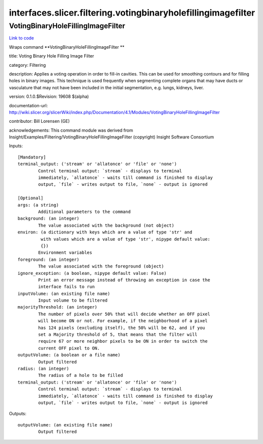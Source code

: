 .. AUTO-GENERATED FILE -- DO NOT EDIT!

interfaces.slicer.filtering.votingbinaryholefillingimagefilter
==============================================================


.. _nipype.interfaces.slicer.filtering.votingbinaryholefillingimagefilter.VotingBinaryHoleFillingImageFilter:


.. index:: VotingBinaryHoleFillingImageFilter

VotingBinaryHoleFillingImageFilter
----------------------------------

`Link to code <http://github.com/nipy/nipype/tree/083918710085dcc1ce0a4427b490267bef42316a/nipype/interfaces/slicer/filtering/votingbinaryholefillingimagefilter.py#L22>`__

Wraps command **VotingBinaryHoleFillingImageFilter **

title: Voting Binary Hole Filling Image Filter

category: Filtering

description: Applies a voting operation in order to fill-in cavities. This can be used for smoothing contours and for filling holes in binary images. This technique is used frequently when segmenting complete organs that may have ducts or vasculature that may not have been included in the initial segmentation, e.g. lungs, kidneys, liver.

version: 0.1.0.$Revision: 19608 $(alpha)

documentation-url: http://wiki.slicer.org/slicerWiki/index.php/Documentation/4.1/Modules/VotingBinaryHoleFillingImageFilter

contributor: Bill Lorensen (GE)

acknowledgements: This command module was derived from Insight/Examples/Filtering/VotingBinaryHoleFillingImageFilter (copyright) Insight Software Consortium

Inputs::

        [Mandatory]
        terminal_output: ('stream' or 'allatonce' or 'file' or 'none')
                Control terminal output: `stream` - displays to terminal
                immediately, `allatonce` - waits till command is finished to display
                output, `file` - writes output to file, `none` - output is ignored

        [Optional]
        args: (a string)
                Additional parameters to the command
        background: (an integer)
                The value associated with the background (not object)
        environ: (a dictionary with keys which are a value of type 'str' and
                 with values which are a value of type 'str', nipype default value:
                 {})
                Environment variables
        foreground: (an integer)
                The value associated with the foreground (object)
        ignore_exception: (a boolean, nipype default value: False)
                Print an error message instead of throwing an exception in case the
                interface fails to run
        inputVolume: (an existing file name)
                Input volume to be filtered
        majorityThreshold: (an integer)
                The number of pixels over 50% that will decide whether an OFF pixel
                will become ON or not. For example, if the neighborhood of a pixel
                has 124 pixels (excluding itself), the 50% will be 62, and if you
                set a Majority threshold of 5, that means that the filter will
                require 67 or more neighbor pixels to be ON in order to switch the
                current OFF pixel to ON.
        outputVolume: (a boolean or a file name)
                Output filtered
        radius: (an integer)
                The radius of a hole to be filled
        terminal_output: ('stream' or 'allatonce' or 'file' or 'none')
                Control terminal output: `stream` - displays to terminal
                immediately, `allatonce` - waits till command is finished to display
                output, `file` - writes output to file, `none` - output is ignored

Outputs::

        outputVolume: (an existing file name)
                Output filtered
